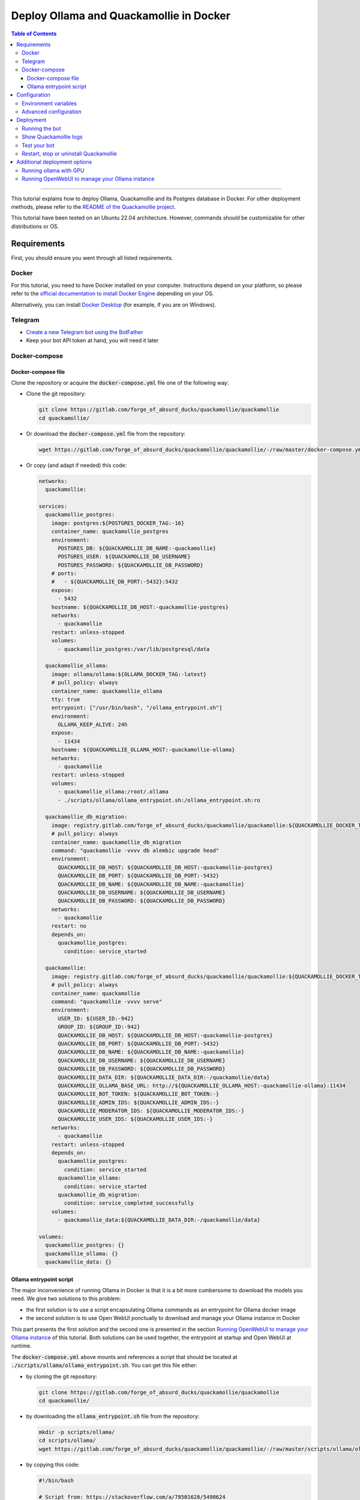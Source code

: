 ========================================
Deploy Ollama and Quackamollie in Docker
========================================

.. contents:: Table of Contents
    :depth: 3
    :local:
    :backlinks: none

----

This tutorial explains how to deploy Ollama, Quackamollie and its Postgres database in Docker.
For other deployment methods, please refer to the `README of the Quackamollie project <https://gitlab.com/forge_of_absurd_ducks/quackamollie/quackamollie>`_.

This tutorial have been tested on an Ubuntu 22.04 architecture.
However, commands should be customizable for other distributions or OS.


Requirements
============
First, you should ensure you went through all listed requirements.

Docker
------
For this tutorial, you need to have Docker installed on your computer.
Instructions depend on your platform, so please refer to the `official documentation to install Docker Engine <https://docs.docker.com/engine/install/>`_
depending on your OS.

Alternatively, you can install `Docker Desktop <https://docs.docker.com/desktop/>`_ (for example, if you are on Windows).


Telegram
--------
- `Create a new Telegram bot using the BotFather <https://core.telegram.org/bots/features#botfather>`_
- Keep your bot API token at hand, you will need it later


Docker-compose
--------------

Docker-compose file
~~~~~~~~~~~~~~~~~~~
Clone the repository or acquire the :code:`docker-compose.yml` file one of the following way:

- Clone the git repository:

  .. code-block:: bash

     git clone https://gitlab.com/forge_of_absurd_ducks/quackamollie/quackamollie
     cd quackamollie/

- Or download the :code:`docker-compose.yml` file from the repository:

  .. code-block:: bash

     wget https://gitlab.com/forge_of_absurd_ducks/quackamollie/quackamollie/-/raw/master/docker-compose.yml

- Or copy (and adapt if needed) this code:

  .. code-block:: yaml

    networks:
      quackamollie:

    services:
      quackamollie_postgres:
        image: postgres:${POSTGRES_DOCKER_TAG:-16}
        container_name: quackamollie_postgres
        environment:
          POSTGRES_DB: ${QUACKAMOLLIE_DB_NAME:-quackamollie}
          POSTGRES_USER: ${QUACKAMOLLIE_DB_USERNAME}
          POSTGRES_PASSWORD: ${QUACKAMOLLIE_DB_PASSWORD}
        # ports:
        #   - ${QUACKAMOLLIE_DB_PORT:-5432}:5432
        expose:
          - 5432
        hostname: ${QUACKAMOLLIE_DB_HOST:-quackamollie-postgres}
        networks:
          - quackamollie
        restart: unless-stopped
        volumes:
          - quackamollie_postgres:/var/lib/postgresql/data

      quackamollie_ollama:
        image: ollama/ollama:${OLLAMA_DOCKER_TAG:-latest}
        # pull_policy: always
        container_name: quackamollie_ollama
        tty: true
        entrypoint: ["/usr/bin/bash", "/ollama_entrypoint.sh"]
        environment:
          OLLAMA_KEEP_ALIVE: 24h
        expose:
          - 11434
        hostname: ${QUACKAMOLLIE_OLLAMA_HOST:-quackamollie-ollama}
        networks:
          - quackamollie
        restart: unless-stopped
        volumes:
          - quackamollie_ollama:/root/.ollama
          - ./scripts/ollama/ollama_entrypoint.sh:/ollama_entrypoint.sh:ro

      quackamollie_db_migration:
        image: registry.gitlab.com/forge_of_absurd_ducks/quackamollie/quackamollie:${QUACKAMOLLIE_DOCKER_TAG:-latest}
        # pull_policy: always
        container_name: quackamollie_db_migration
        command: "quackamollie -vvvv db alembic upgrade head"
        environment:
          QUACKAMOLLIE_DB_HOST: ${QUACKAMOLLIE_DB_HOST:-quackamollie-postgres}
          QUACKAMOLLIE_DB_PORT: ${QUACKAMOLLIE_DB_PORT:-5432}
          QUACKAMOLLIE_DB_NAME: ${QUACKAMOLLIE_DB_NAME:-quackamollie}
          QUACKAMOLLIE_DB_USERNAME: ${QUACKAMOLLIE_DB_USERNAME}
          QUACKAMOLLIE_DB_PASSWORD: ${QUACKAMOLLIE_DB_PASSWORD}
        networks:
          - quackamollie
        restart: no
        depends_on:
          quackamollie_postgres:
            condition: service_started

      quackamollie:
        image: registry.gitlab.com/forge_of_absurd_ducks/quackamollie/quackamollie:${QUACKAMOLLIE_DOCKER_TAG:-latest}
        # pull_policy: always
        container_name: quackamollie
        command: "quackamollie -vvvv serve"
        environment:
          USER_ID: ${USER_ID:-942}
          GROUP_ID: ${GROUP_ID:-942}
          QUACKAMOLLIE_DB_HOST: ${QUACKAMOLLIE_DB_HOST:-quackamollie-postgres}
          QUACKAMOLLIE_DB_PORT: ${QUACKAMOLLIE_DB_PORT:-5432}
          QUACKAMOLLIE_DB_NAME: ${QUACKAMOLLIE_DB_NAME:-quackamollie}
          QUACKAMOLLIE_DB_USERNAME: ${QUACKAMOLLIE_DB_USERNAME}
          QUACKAMOLLIE_DB_PASSWORD: ${QUACKAMOLLIE_DB_PASSWORD}
          QUACKAMOLLIE_DATA_DIR: ${QUACKAMOLLIE_DATA_DIR:-/quackamollie/data}
          QUACKAMOLLIE_OLLAMA_BASE_URL: http://${QUACKAMOLLIE_OLLAMA_HOST:-quackamollie-ollama}:11434
          QUACKAMOLLIE_BOT_TOKEN: ${QUACKAMOLLIE_BOT_TOKEN:-}
          QUACKAMOLLIE_ADMIN_IDS: ${QUACKAMOLLIE_ADMIN_IDS:-}
          QUACKAMOLLIE_MODERATOR_IDS: ${QUACKAMOLLIE_MODERATOR_IDS:-}
          QUACKAMOLLIE_USER_IDS: ${QUACKAMOLLIE_USER_IDS:-}
        networks:
          - quackamollie
        restart: unless-stopped
        depends_on:
          quackamollie_postgres:
            condition: service_started
          quackamollie_ollama:
            condition: service_started
          quackamollie_db_migration:
            condition: service_completed_successfully
        volumes:
          - quackamollie_data:${QUACKAMOLLIE_DATA_DIR:-/quackamollie/data}

    volumes:
      quackamollie_postgres: {}
      quackamollie_ollama: {}
      quackamollie_data: {}


Ollama entrypoint script
~~~~~~~~~~~~~~~~~~~~~~~~
The major inconvenience of running Ollama in Docker is that it is a bit more cumbersome to download the models you need.
We give two solutions to this problem:

- the first solution is to use a script encapsulating Ollama commands as an entrypoint for Ollama docker image
- the second solution is to use Open WebUI ponctually to download and manage your Ollama instance in Docker

This part presents the first solution and the second one is presented in the section `Running OpenWebUI to manage your Ollama instance`_ of this tutorial.
Both solutions can be used together, the entrypoint at startup and Open WebUI at runtime.

The :code:`docker-compose.yml` above mounts and references a script that should be located at :code:`./scripts/ollama/ollama_entrypoint.sh`.
You can get this file either:

- by cloning the git repository:

  .. code-block:: bash

     git clone https://gitlab.com/forge_of_absurd_ducks/quackamollie/quackamollie
     cd quackamollie/

- by downloading the :code:`ollama_entrypoint.sh` file from the repository:

  .. code-block:: bash

     mkdir -p scripts/ollama/
     cd scripts/ollama/
     wget https://gitlab.com/forge_of_absurd_ducks/quackamollie/quackamollie/-/raw/master/scripts/ollama/ollama_entrypoint.sh

- by copying this code:

  .. code-block:: bash

    #!/bin/bash

    # Script from: https://stackoverflow.com/a/78501628/5498624

    # Start Ollama in the background.
    /bin/ollama serve &
    # Record Process ID.
    pid=$!

    # Pause for Ollama to start.
    sleep 5

    echo "🔴 Retrieve LLAMA3 model..."
    ollama pull llama3
    echo "🟢 Done!"

    # Wait for Ollama process to finish.
    wait $pid

N.B: Don't hesitate to change the line :code:`ollama pull llama3` in this script with the model(s) of your choice.


Configuration
=============

Environment variables
---------------------
Export the following variables with your own values, including the bot API token you should have already retrieved from `the Telegram BotFather <https://core.telegram.org/bots/features#botfather>`_.

.. code-block:: bash

  export QUACKAMOLLIE_BOT_TOKEN="YOUR_BOT_TOKEN"
  export QUACKAMOLLIE_DB_USERNAME="YOUR_DATABASE_USER"
  export QUACKAMOLLIE_DB_PASSWORD="YOUR_DATABASE_strong_PASSWORD"

Additional setup:

- If you already know your own Telegram ID and/or the Telegram IDs of the bot users, you can defined these additional variables:

  .. code-block:: bash

    export QUACKAMOLLIE_ADMIN_IDS="YOUR_ID,ADDITIONAL_ADMIN_ID"
    export QUACKAMOLLIE_MODERATOR_IDS="MODERATOR_IDS"
    export QUACKAMOLLIE_USER_IDS="USER_IDS"

- If you don't know your own ID, don't worry you can retrieve it later from the Quackamollie logs and then define these variables

- N.B: IDs should be separated by commas without space

- To ease deployment, you can create a :code:`.env`, :code:`.envrc` or :code:`envrc` with your environment variables and use the command :code:`source YOUR_FILE_NAME`


Advanced configuration
----------------------
You can fine tune your configuration to override more values or to use a configuration file.
Please see the :code:`Configuration` section of the `README of the Quackamollie repository <https://gitlab.com/forge_of_absurd_ducks/quackamollie/quackamollie#configuration-methods>`_ for more details.


Deployment
==========

Running the bot
---------------
- Run the downloaded docker-compose. The first time you should run:

.. code-block:: bash

  docker compose up

- **N.B**: if you need to run using :code:`sudo`, don't forget to add the :code:`-E` option to pass environment variables

.. code-block:: bash

  sudo -E docker compose up

- After finalizing the tests and if everything works correctly, you may want to use :code:`-d/--detach` option to run quackamollie in background

.. code-block:: bash

  docker compose up -d


Show Quackamollie logs
----------------------
- If your run the application in detach mode and you need to access the logs, you can always do:

.. code-block:: bash

  docker compose logs quackamollie

  # Or just
  docker logs quackamollie

  # Use the option `-f/--follow` to see the logs produced dynamically
  docker compose logs -f quackamollie

- After sending a message to the bot, if you are not authorized and not banned, you should see in the logs lines like these with your Telegram ID:

.. code-block:: bash

  20XX-XX-XX XX:XX:XX xxxxxx quackamollie.core.bot.middleware.user_filter[1] WARNING Unauthorized unknown user 'YOUR_NAME' with ID 'YOUR_TELEGRAM_ID' tries to communicate with the system
  20XX-XX-XX XX:XX:XX xxxxxx quackamollie.core.bot.middleware.user_filter[1] INFO New user 'YOUR_NAME' with ID 'YOUR_TELEGRAM_ID' has been added to the unauthorized activities list
  20XX-XX-XX XX:XX:XX xxxxxx aiogram.event[1] INFO Update id=XXXXXXX is handled. Duration xxx ms by bot id=XXXX


Test your bot
-------------
To test your bot, please follow the section :code:`Post-installation generic methods` of the `README of the Quackamollie project <https://gitlab.com/forge_of_absurd_ducks/quackamollie/quackamollie#post-installation-generic-methods>`_.


Restart, stop or uninstall Quackamollie
---------------------------------------
- You can restart Quackamollie with:

.. code-block:: bash

  docker compose restart

  # if you need to run it with sudo don't forget to add the -E option to pass the environment variables you've set
  sudo -E docker compose restart

- You can stop Quackamollie with:

.. code-block:: bash

  docker compose stop

  # if you need to run it with sudo don't forget to add the -E option to pass the environment variables you've set
  sudo -E docker compose stop

- You can uninstall Quackamollie with:

.. code-block:: bash

  docker compose down

  # if you want to remove also the application data
  docker compose down -v

  # if you need to run it with sudo don't forget to add the -E option to pass the environment variables you've set
  sudo -E docker compose down


Additional deployment options
=============================

Running ollama with GPU
-----------------------
You can add GPU support for your Ollama deployment by referencing the :code:`docker-compose.yml` and :code:`docker-compose.gpu.yml` files when deploying:

.. code-block:: bash

  docker compose -f docker-compose.yml -f docker-compose.gpu.yml up


Running OpenWebUI to manage your Ollama instance
------------------------------------------------
- You can deploy an Open WebUI instance while deploying Quackamollie by referencing the :code:`docker-compose.open-webui.yml` file when deploying:

  .. code-block:: bash

    docker compose -f docker-compose.yml -f docker-compose.open-webui.yml up

- Then you can hit the :code:`signup` button at the address :code:`http://localhost:3000` and register yourself.

  - In Open WebUI, the first registered user is automatically designed as an admin.

- Then you can typically:

  - go to the admin settings panel
  - disable new user signup
  - test your connection to your Ollama instance
  - download additional models

- After doing the operations your need to do, and if you don't need your Open WebUI instance anymore, you can stop it:

  .. code-block:: bash

    docker compose -f docker-compose.yml -f docker-compose.open-webui.yml stop quackamollie_open_webui
